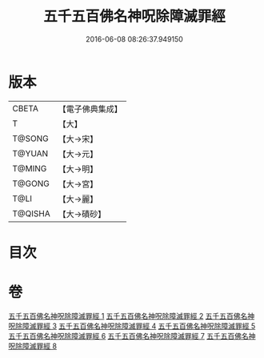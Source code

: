 #+TITLE: 五千五百佛名神呪除障滅罪經 
#+DATE: 2016-06-08 08:26:37.949150

* 版本
 |     CBETA|【電子佛典集成】|
 |         T|【大】     |
 |    T@SONG|【大→宋】   |
 |    T@YUAN|【大→元】   |
 |    T@MING|【大→明】   |
 |    T@GONG|【大→宮】   |
 |      T@LI|【大→麗】   |
 |   T@QISHA|【大→磧砂】  |

* 目次

* 卷
[[file:KR6i0019_001.txt][五千五百佛名神呪除障滅罪經 1]]
[[file:KR6i0019_002.txt][五千五百佛名神呪除障滅罪經 2]]
[[file:KR6i0019_003.txt][五千五百佛名神呪除障滅罪經 3]]
[[file:KR6i0019_004.txt][五千五百佛名神呪除障滅罪經 4]]
[[file:KR6i0019_005.txt][五千五百佛名神呪除障滅罪經 5]]
[[file:KR6i0019_006.txt][五千五百佛名神呪除障滅罪經 6]]
[[file:KR6i0019_007.txt][五千五百佛名神呪除障滅罪經 7]]
[[file:KR6i0019_008.txt][五千五百佛名神呪除障滅罪經 8]]

